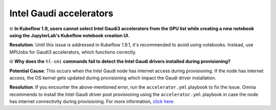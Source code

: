 Intel Gaudi accelerators
==========================

⦾ **In Kubeflow 1.9, users cannot select Intel Gaudi3 accelerators from the GPU list while creating a new notebook using the JupyterLab's Kubeflow notebook creation UI.**

**Resolution**: Until this issue is addressed in Kubeflow 1.9.1, it's recommended to avoid using notebooks. Instead, use MPIJobs for Gaudi3 accelerators, which functions correctly.

⦾ **Why does the** ``hl-smi`` **commands fail to detect the Intel Gaudi drivers installed during provisioning?**

.. image:: ../../../images/intel_known_issue.png

**Potential Cause**: This occurs when the Intel Gaudi node has internet access during provisioning. If the node has internet access, the OS kernel gets updated during provisioning which impact the Gaudi driver installation.

**Resolution**: If you encounter the above-mentioned error, run the ``accelerator.yml`` playbook to fix the issue. Omnia recommends to install the Intel Gaudi driver post provisioning using the ``accelerator.yml`` playbook in case the node has internet connectivity during provisioning. For more information, `click here <../../../OmniaInstallGuide/Ubuntu/AdvancedConfigurationsUbuntu/Habana_accelerator.html>`_.